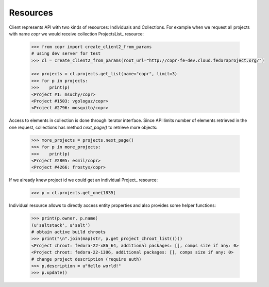 Resources
~~~~~~~~~

Client represents API with two kinds of resources: Individuals and Collections. For example when we request
all projects with name `copr` we would receive collection ProjectsList_ resource:

    .. sourcecode:: python

        >>> from copr import create_client2_from_params
        # using dev server for test
        >>> cl = create_client2_from_params(root_url="http://copr-fe-dev.cloud.fedoraproject.org/")

        >>> projects = cl.projects.get_list(name="copr", limit=3)
        >>> for p in projects:
        >>>    print(p)
        <Project #1: msuchy/copr>
        <Project #1503: vgologuz/copr>
        <Project #2796: mosquito/copr>


Access to elements in collection is done through iterator interface. Since API limits number of elements
retrieved in the one request, collections has method `next_page()` to retrieve more objects:

    .. sourcecode:: python

        >>> more_projects = projects.next_page()
        >>> for p in more_projects:
        >>>    print(p)
        <Project #2805: esmil/copr>
        <Project #4266: frostyx/copr>



If we already knew project id we could get an individual Project_ resource:

    .. sourcecode:: python

        >>> p = cl.projects.get_one(1835)

Individual resource allows to directly access entity properties and also provides some helper functions:

    .. sourcecode:: python

        >>> print(p.owner, p.name)
        (u'saltstack', u'salt')
        # obtain active build chroots
        >>> print("\n".join(map(str, p.get_project_chroot_list())))
        <Project chroot: fedora-22-x86_64, additional packages: [], comps size if any: 0>
        <Project chroot: fedora-22-i386, additional packages: [], comps size if any: 0>
        # change project description (require auth)
        >>> p.description = u"Hello world!"
        >>> p.update()

